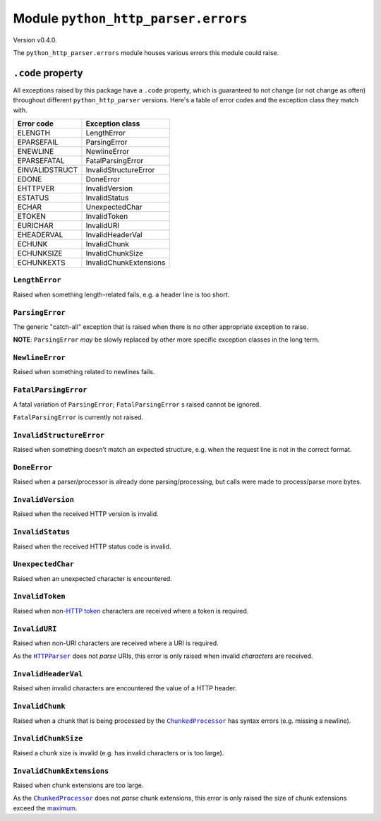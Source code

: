======================================
 Module ``python_http_parser.errors``
======================================
Version v0.4.0.

The ``python_http_parser.errors`` module houses various errors this module could raise.

-------------------
``.code`` property
-------------------
All exceptions raised by this package have a ``.code`` property, which is guaranteed to
not change (or not change as often) throughout different ``python_http_parser`` versions.
Here's a table of error codes and the exception class they match with.

================ ========================
Error code       Exception class
================ ========================
ELENGTH           LengthError
EPARSEFAIL        ParsingError
ENEWLINE          NewlineError
EPARSEFATAL       FatalParsingError
EINVALIDSTRUCT    InvalidStructureError
EDONE             DoneError
EHTTPVER          InvalidVersion
ESTATUS           InvalidStatus
ECHAR             UnexpectedChar
ETOKEN            InvalidToken
EURICHAR          InvalidURI
EHEADERVAL        InvalidHeaderVal
ECHUNK            InvalidChunk
ECHUNKSIZE        InvalidChunkSize
ECHUNKEXTS        InvalidChunkExtensions
================ ========================

~~~~~~~~~~~~~~~~~
 ``LengthError``
~~~~~~~~~~~~~~~~~
Raised when something length-related fails, e.g. a header line is too short.

~~~~~~~~~~~~~~~~~~
 ``ParsingError``
~~~~~~~~~~~~~~~~~~
The generic "catch-all" exception that is raised when there is no other appropriate
exception to raise.

**NOTE**: ``ParsingError`` *may* be slowly replaced by other more specific exception
classes in the long term.

~~~~~~~~~~~~~~~~~~
 ``NewlineError``
~~~~~~~~~~~~~~~~~~
Raised when something related to newlines fails.

~~~~~~~~~~~~~~~~~~~~~~
 ``FatalParsingError``
~~~~~~~~~~~~~~~~~~~~~~
A fatal variation of ``ParsingError``; ``FatalParsingError`` s raised cannot be ignored.

``FatalParsingError`` is currently not raised.

~~~~~~~~~~~~~~~~~~~~~~~~~~~
 ``InvalidStructureError``
~~~~~~~~~~~~~~~~~~~~~~~~~~~
Raised when something doesn't match an expected structure, e.g. when the request line
is not in the correct format.

~~~~~~~~~~~~~~~
 ``DoneError``
~~~~~~~~~~~~~~~
Raised when a parser/processor is already done parsing/processing, but calls were made
to process/parse more bytes.

~~~~~~~~~~~~~~~~~~~~
 ``InvalidVersion``
~~~~~~~~~~~~~~~~~~~~
Raised when the received HTTP version is invalid.

~~~~~~~~~~~~~~~~~~~
 ``InvalidStatus``
~~~~~~~~~~~~~~~~~~~
Raised when the received HTTP status code is invalid.

~~~~~~~~~~~~~~~~~~~~
 ``UnexpectedChar``
~~~~~~~~~~~~~~~~~~~~
Raised when an unexpected character is encountered.

~~~~~~~~~~~~~~~~~~
 ``InvalidToken``
~~~~~~~~~~~~~~~~~~
Raised when non-|HTTP token|_ characters are received where a token is required.

~~~~~~~~~~~~~~~~
 ``InvalidURI``
~~~~~~~~~~~~~~~~
Raised when non-URI characters are received where a URI is required.

As the |HTTPParser|_ does not *parse* URIs, this error is only raised when invalid
*characters* are received.

~~~~~~~~~~~~~~~~~~~~~~
 ``InvalidHeaderVal``
~~~~~~~~~~~~~~~~~~~~~~
Raised when invalid characters are encountered the value of a HTTP header.

~~~~~~~~~~~~~~~~~~
 ``InvalidChunk``
~~~~~~~~~~~~~~~~~~
Raised when a chunk that is being processed by the |ChunkedProcessor|_ has syntax
errors (e.g. missing a newline).

~~~~~~~~~~~~~~~~~~~~~~
 ``InvalidChunkSize``
~~~~~~~~~~~~~~~~~~~~~~
Raised a chunk size is invalid (e.g. has invalid characters or is too large).

~~~~~~~~~~~~~~~~~~~~~~~~~~~~
 ``InvalidChunkExtensions``
~~~~~~~~~~~~~~~~~~~~~~~~~~~~
Raised when chunk extensions are too large.

As the |ChunkedProcessor|_ does not *parse* chunk extensions, this error is only raised the
size of chunk extensions exceed the maximum_.

.. Hack to make sure putting a hyphen before a hyperlink doesn't break anything.
.. |HTTP token| replace:: HTTP token
.. |HTTPParser| replace:: ``HTTPParser``
.. |ChunkedProcessor| replace:: ``ChunkedProcessor``

.. _HTTPParser: https://github.com/Take-Some-Bytes/python_http_parser/blob/v0.4.0/docs/modules/stream.rst
.. _ChunkedProcessor: https://github.com/Take-Some-Bytes/python_http_parser/blob/v0.4.0/docs/modules/body.rst#class-chunkedprocessor
.. _maximum: https://github.com/Take-Some-Bytes/python_http_parser/blob/v0.4.0/docs/modules/constants.rst#max_chunk_extension_size

.. _`HTTP token`: https://datatracker.ietf.org/doc/html/rfc7230#section-3.2.6
